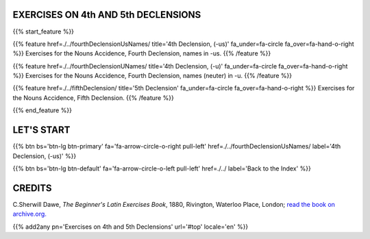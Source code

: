 .. title: The Beginner's Latin Exercises. On Fourth and Fifth Declensions.
.. slug: indexFourthAndFifthDeclensions
.. date: 2017-03-07 17:44:18 UTC+01:00
.. tags: latin, declension, conjugations, names, adjectives, verbs, adverbs, prepositions, indicative, subjunctive, infinitive, absolute ablative, nominative, genitive, dative, accusative, vocative, grammar, latin grammar, exercise, beginner's latin exercises
.. category: latin
.. link: 
.. description: latin grammar exercises. from The Beginner's Latin Exercise Book, C.Sherwill Dawe. latin, declension, conjugations, names, adjectives, verbs, adverbs, prepositions, indicative, subjunctive, infinitive, absolute ablative, nominative, genitive, dative, accusative, vocative, grammar, latin grammar, exercise.
.. type: text
.. previewimage: /images/mCC.jpg


.. media:: http://instagr.am/p/BRP-OQhjmXC/


EXERCISES ON 4th AND 5th DECLENSIONS
=====================================

 
{{% start_feature %}}

{{% feature href=./../fourthDeclensionUsNames/ title='4th Declension, (-us)' fa_under=fa-circle fa_over=fa-hand-o-right %}}
Exercises for the Nouns Accidence, Fourth Declension, names in -us.
{{% /feature %}}

{{% feature href=./../fourthDeclensionUNames/ title='4th Declension, (-u)' fa_under=fa-circle fa_over=fa-hand-o-right %}}
Exercises for the Nouns Accidence,  Fourth Declension, names (neuter) in -u.
{{% /feature %}}

{{% feature href=./../fifthDeclension/ title='5th Declension' fa_under=fa-circle fa_over=fa-hand-o-right %}}
Exercises for the Nouns Accidence, Fifth Declension.
{{% /feature %}}

{{% end_feature %}}


LET'S START
=============

{{% btn bs='btn-lg btn-primary' fa='fa-arrow-circle-o-right pull-left' href=./../fourthDeclensionUsNames/ label='4th Declension, (-us)' %}}

{{% btn bs='btn-lg btn-default' fa='fa-arrow-circle-o-left pull-left' href=./../ label='Back to the Index' %}}


CREDITS
=======

C.Sherwill Dawe, *The Beginner's Latin Exercises Book*, 1880, Rivington, Waterloo Place, London; `read the book on archive.org. <https://archive.org/details/beginnerslatine01dawegoog>`_


{{% add2any pn='Exercises on 4th and 5th Declensions' url='#top' locale='en' %}}
